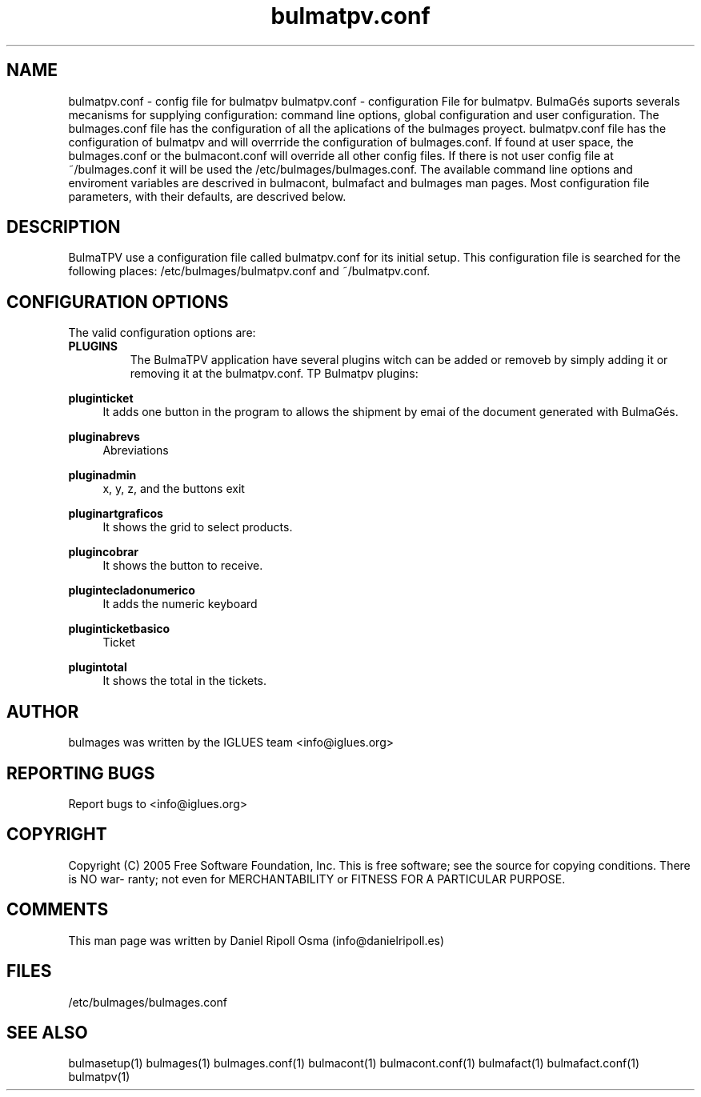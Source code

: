 .TH bulmatpv.conf 1 User Manuals
.SH NAME
bulmatpv.conf \- config file for bulmatpv
bulmatpv.conf - configuration File for bulmatpv.  BulmaGés suports severals mecanisms for supplying configuration: command line options, global configuration and user configuration. The bulmages.conf file has the configuration of all the aplications of the bulmages proyect. bulmatpv.conf file has the configuration of bulmatpv and will overrride the configuration of bulmages.conf. If found at user space, the bulmages.conf or the bulmacont.conf will override all other config files. If there is not user config file at ~/bulmages.conf it will be used the /etc/bulmages/bulmages.conf. The available command line options and enviroment variables are descrived in bulmacont, bulmafact and bulmages man pages. Most configuration file parameters, with their defaults, are descrived below. 
.SH DESCRIPTION
BulmaTPV use a configuration file called bulmatpv.conf for its initial setup. This configuration file is searched for the following places: /etc/bulmages/bulmatpv.conf and ~/bulmatpv.conf.
.SH CONFIGURATION OPTIONS
The valid configuration options are:
.TP
\fBPLUGINS\f1
The BulmaTPV application have several plugins witch can be added or removeb by simply adding it or removing it at the bulmatpv.conf.
TP
Bulmatpv plugins:
.PP
\fBpluginticket \f1
.RS 4
It adds one button in the program to allows the shipment by emai of the document generated with BulmaGés.
.RE
.PP
\fBpluginabrevs\f1
.RS 4
Abreviations
.RE
.PP
\fBpluginadmin\f1
.RS 4
x, y, z, and the buttons exit
.RE
.PP
\fBpluginartgraficos\f1
.RS 4
It shows the grid to select products.
.RE
.PP
\fBplugincobrar\f1
.RS 4
It shows the button to receive.
.RE
.PP
\fBplugintecladonumerico\f1
.RS 4
It adds the numeric keyboard
.RE
.PP
\fBpluginticketbasico\f1
.RS 4
Ticket
.RE
.PP
\fBplugintotal\f1
.RS 4
It shows the total in the tickets.
.RE
.SH AUTHOR
bulmages was written by the IGLUES team <info\@iglues.org>
.SH REPORTING BUGS
Report bugs to <info\@iglues.org>
.SH COPYRIGHT
Copyright (C) 2005 Free Software Foundation, Inc. This is free software; see the source for copying conditions. There is NO war- ranty; not even for MERCHANTABILITY or FITNESS FOR A PARTICULAR PURPOSE.
.SH COMMENTS
This man page was written by Daniel Ripoll Osma (info@danielripoll.es)
.SH FILES
/etc/bulmages/bulmages.conf
.SH SEE ALSO
bulmasetup(1) bulmages(1) bulmages.conf(1) bulmacont(1) bulmacont.conf(1)  bulmafact(1) bulmafact.conf(1) bulmatpv(1)
